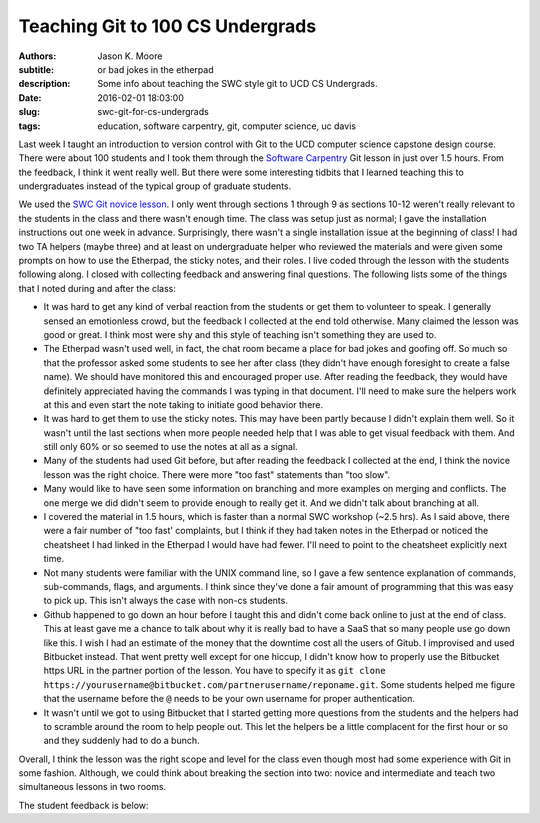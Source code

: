 =================================
Teaching Git to 100 CS Undergrads
=================================

:authors: Jason K. Moore
:subtitle: or bad jokes in the etherpad
:description: Some info about teaching the SWC style git to UCD CS Undergrads.
:date: 2016-02-01 18:03:00
:slug: swc-git-for-cs-undergrads
:tags: education, software carpentry, git, computer science, uc davis

Last week I taught an introduction to version control with Git to the UCD
computer science capstone design course. There were about 100 students and I
took them through the `Software Carpentry`_ Git lesson in just over 1.5 hours.
From the feedback, I think it went really well. But there were some interesting
tidbits that I learned teaching this to undergraduates instead of the typical
group of graduate students.

.. _Software Carpentry: http://software-carpentry.org

We used the `SWC Git novice lesson`_. I only went through sections 1 through 9
as sections 10-12 weren't really relevant to the students in the class and
there wasn't enough time. The class was setup just as normal; I gave the
installation instructions out one week in advance. Surprisingly, there wasn't a
single installation issue at the beginning of class! I had two TA helpers
(maybe three) and at least on undergraduate helper who reviewed the materials
and were given some prompts on how to use the Etherpad, the sticky notes, and
their roles. I live coded through the lesson with the students following along.
I closed with collecting feedback and answering final questions. The following
lists some of the things that I noted during and after the class:

.. _SWC Git novice lesson: http://swcarpentry.github.io/git-novice/

- It was hard to get any kind of verbal reaction from the students or get them
  to volunteer to speak. I generally sensed an emotionless crowd, but the
  feedback I collected at the end told otherwise. Many claimed the lesson was
  good or great. I think most were shy and this style of teaching isn't
  something they are used to.
- The Etherpad wasn't used well, in fact, the chat room became a place for bad
  jokes and goofing off. So much so that the professor asked some students to
  see her after class (they didn't have enough foresight to create a false
  name). We should have monitored this and encouraged proper use. After reading
  the feedback, they would have definitely appreciated having the commands I
  was typing in that document. I'll need to make sure the helpers work at this
  and even start the note taking to initiate good behavior there.
- It was hard to get them to use the sticky notes. This may have been partly
  because I didn't explain them well. So it wasn't until the last sections when
  more people needed help that I was able to get visual feedback with them. And
  still only 60% or so seemed to use the notes at all as a signal.
- Many of the students had used Git before, but after reading the feedback I
  collected at the end, I think the novice lesson was the right choice. There
  were more "too fast" statements than "too slow".
- Many would like to have seen some information on branching and more examples
  on merging and conflicts. The one merge we did didn't seem to provide enough
  to really get it. And we didn't talk about branching at all.
- I covered the material in 1.5 hours, which is faster than a normal SWC
  workshop (~2.5 hrs). As I said above, there were a fair number of "too fast'
  complaints, but I think if they had taken notes in the Etherpad or noticed
  the cheatsheet I had linked in the Etherpad I would have had fewer. I'll need
  to point to the cheatsheet explicitly next time.
- Not many students were familiar with the UNIX command line, so I gave a few
  sentence explanation of commands, sub-commands, flags, and arguments. I think
  since they've done a fair amount of programming that this was easy to pick
  up. This isn't always the case with non-cs students.
- Github happened to go down an hour before I taught this and didn't come back
  online to just at the end of class. This at least gave me a chance to talk
  about why it is really bad to have a SaaS that so many people use go down
  like this. I wish I had an estimate of the money that the downtime cost all
  the users of Gitub. I improvised and used Bitbucket instead. That went pretty
  well except for one hiccup, I didn't know how to properly use the Bitbucket
  https URL in the partner portion of the lesson. You have to specify it as
  ``git clone
  https://yourusername@bitbucket.com/partnerusername/reponame.git``. Some
  students helped me figure that the username before the ``@`` needs to be your
  own username for proper authentication.
- It wasn't until we got to using Bitbucket that I started getting more
  questions from the students and the helpers had to scramble around the room
  to help people out. This let the helpers be a little complacent for the first
  hour or so and they suddenly had to do a bunch.

Overall, I think the lesson was the right scope and level for the class even
though most had some experience with Git in some fashion. Although, we could
think about breaking the section into two: novice and intermediate and teach
two simultaneous lessons in two rooms.

The student feedback is below:

.. raw:: html

  <table border="1" class="dataframe">
    <thead>
      <tr>
        <th>Positive</th>
        <th>Negative</th>
      </tr>
    </thead>
    <tbody>
      <tr>
        <td>good pace, waiting for everyone to be caught up</td>
        <td>I would only recommend slowing down while entering commands.</td>
      </tr>
      <tr>
        <td>structured clear and concise tutorial</td>
        <td>not all students participated so grouping was harder</td>
      </tr>
      <tr>
        <td>easy to follow step-by-step introduction to git</td>
        <td>some parts of lecture can be more smooth (bitbucket)</td>
      </tr>
      <tr>
        <td>great refresher, well put together especially with the interactivity</td>
        <td>go slower, more info</td>
      </tr>
      <tr>
        <td>very clear tutorial, clear instructions and easy to follow</td>
        <td>would have liked some overview of branching</td>
      </tr>
      <tr>
        <td>good basics</td>
        <td>a little fast sometimes but nothing else</td>
      </tr>
      <tr>
        <td>good beginner's material</td>
        <td>don't let github be down, maybe a little fast sometimes</td>
      </tr>
      <tr>
        <td>clear and easy to follow, all commands explained well</td>
        <td>don't let github die! we had technical difficulties. T_T</td>
      </tr>
      <tr>
        <td>liked how you went step-by-step and typed along with us</td>
        <td>need to go a bit slower, need more advanced topic, eg branching, merging, etc</td>
      </tr>
      <tr>
        <td>you were great!, learned a lot, interactive</td>
        <td>it was a little slow</td>
      </tr>
      <tr>
        <td>wish there were more tricks, was very interactive and good</td>
        <td>sometimes you went too fast and itw as hard to keep up</td>
      </tr>
      <tr>
        <td>very informative and a good refresher</td>
        <td>a little fast on some inputs &gt; slow typer</td>
      </tr>
      <tr>
        <td>Thank you! it was very informative and helpful!</td>
        <td>too fast! :) sometimes I got lost as you moved fast</td>
      </tr>
      <tr>
        <td>Tutorial was very comprehensive. I thought it was a good review of what I already knew. :)</td>
        <td>too fast. would be great if you had a list of all your commands somewhere instead of us following you</td>
      </tr>
      <tr>
        <td>great quick overview of big points</td>
        <td>too fast for me</td>
      </tr>
      <tr>
        <td>very informative and comprehensive</td>
        <td>cloning into bitbucket not very well explained and rushed</td>
      </tr>
      <tr>
        <td>good overview for a first time git user</td>
        <td>hard to control class</td>
      </tr>
      <tr>
        <td>enthusiastic!</td>
        <td>some command lines were not visible and/or were cleared too quickly</td>
      </tr>
      <tr>
        <td>very fun and helpful</td>
        <td>consider teaching branching/merging, git mergetool is super cool! try it!</td>
      </tr>
      <tr>
        <td>good review of the basics</td>
        <td>github was down</td>
      </tr>
      <tr>
        <td>very concise and clear</td>
        <td>only covered bare basics, which are already familiar. perhaps more advanced features?</td>
      </tr>
      <tr>
        <td>good review</td>
        <td>would have liked more "merging" tutorials</td>
      </tr>
      <tr>
        <td>helpful for a beginner</td>
        <td>didn't go over revert</td>
      </tr>
      <tr>
        <td>the checkout thing was really cool</td>
        <td>the steps could have been sped up so more could be covered</td>
      </tr>
      <tr>
        <td>good patience and articulation</td>
        <td>need better organization (time intervals of doing nothing took too long to prep repos)</td>
      </tr>
      <tr>
        <td>I understood everything</td>
        <td>too fast!, should handle more of merge conflict</td>
      </tr>
      <tr>
        <td>Great review of Git. went over .gitignore and --config options I forgot about</td>
        <td>didn't go over tag</td>
      </tr>
      <tr>
        <td>very easy to follow, very hands on</td>
        <td>most of the stuff was very basic</td>
      </tr>
      <tr>
        <td>very informative an dmade the material clear and easy to understand</td>
        <td>because each step depended so much on previous steps it was tough to catch up if you fell behind</td>
      </tr>
      <tr>
        <td>clear!</td>
        <td>github is better than bitbucket</td>
      </tr>
      <tr>
        <td>great excitement and passion</td>
        <td>sometimes too fast w/ the commands</td>
      </tr>
      <tr>
        <td>want all of this written down</td>
        <td>didn't cover branches</td>
      </tr>
      <tr>
        <td>very patient and instructions were clear</td>
        <td>too easy, more advanced lecture</td>
      </tr>
      <tr>
        <td>i like your questions!</td>
        <td>github didn't work</td>
      </tr>
      <tr>
        <td>I liked the sticky notes as a clear signal of "ok"/"need help"</td>
        <td>need detail on branch</td>
      </tr>
      <tr>
        <td>Good intro to Git! The quiz like MC questions helped us understanding. Include more of them next time. :) Thanks!</td>
        <td>nothing ...</td>
      </tr>
      <tr>
        <td>Informative, good review for someone q/ knowledge of Github, spoke clearly</td>
        <td>sometimes went too fast :(</td>
      </tr>
      <tr>
        <td>sticky notes were good idea! very clear instructions, awesome!</td>
        <td>uncertainty at points and no gui info</td>
      </tr>
      <tr>
        <td>more options with command line coming from someone using gui</td>
        <td>a crazy looking smiley face</td>
      </tr>
      <tr>
        <td>I thought you worked through a lot of very complicated subjects in a very easy to follow way, very, very, very good. The time activities are great!</td>
        <td>github?</td>
      </tr>
      <tr>
        <td>rather than just a presentation on Git, you made us learn by actually doing it on our computers</td>
        <td>no negative for me, about tutorial, just wish git was more user friendly</td>
      </tr>
      <tr>
        <td>great tutorial on git!</td>
        <td>maybe show off some gui tools</td>
      </tr>
      <tr>
        <td>great job going over many different git scenarios! learned a lot</td>
        <td>diagrams might be helpful</td>
      </tr>
      <tr>
        <td>well organized, very informative and a good refresher</td>
        <td>should make more info on merge</td>
      </tr>
      <tr>
        <td>clear instructions</td>
        <td>lots of people know about git already, should've just advanced to the more cool stuff</td>
      </tr>
      <tr>
        <td>instructions were easy to follow</td>
        <td>could'be gotten into more depth about git features since most people in the class have used git</td>
      </tr>
      <tr>
        <td>great content</td>
        <td>did not address windows commands such as dir instead of ls and cl instead of clear, also went fairly fast</td>
      </tr>
      <tr>
        <td>easy to understand</td>
        <td>some examples took too long</td>
      </tr>
      <tr>
        <td>the activities w/ partners were really helpful and interactive</td>
        <td>a bit slow paced</td>
      </tr>
      <tr>
        <td>the presentation was clear and easy to follow</td>
        <td>too bad github was down :(</td>
      </tr>
      <tr>
        <td>good tutorial, especially for new people</td>
        <td>went very fast over the commands. passing out a list of git commands would have helped.</td>
      </tr>
      <tr>
        <td>examples were helpful</td>
        <td>too slow and only covered the very basics. I wanted to see tags and ssh keys. :(</td>
      </tr>
      <tr>
        <td>very thorough</td>
        <td>I already knew everything.</td>
      </tr>
      <tr>
        <td>Easy to understand, thorough and good for people new to Git</td>
        <td>course is too large (# students) to effectively track students progress</td>
      </tr>
      <tr>
        <td>learning about staging was new</td>
        <td>moved rather fast, making it hard to catch some commands, having a list of the commands on the board would be helpful</td>
      </tr>
      <tr>
        <td>very informative, goes over the most used git commands</td>
        <td>It would be great if you provided a cheatsheet of what is going to be covered. If i get behind then I get really behind.</td>
      </tr>
      <tr>
        <td>you explained things well and went step by step</td>
        <td>want all of this written down</td>
      </tr>
      <tr>
        <td>really liked the setup of the tutorial which was also really helpful, thank you!</td>
        <td>I think we just need one sticky note.</td>
      </tr>
      <tr>
        <td>very positive/patient</td>
        <td>you went a bit fast, someone posting the commands on etherpad would be helpful as you go</td>
      </tr>
      <tr>
        <td>good for a beginner</td>
        <td>NaN</td>
      </tr>
      <tr>
        <td>very well organized</td>
        <td>NaN</td>
      </tr>
      <tr>
        <td>you were enthusiastic and helpful</td>
        <td>NaN</td>
      </tr>
      <tr>
        <td>helpful :)</td>
        <td>NaN</td>
      </tr>
      <tr>
        <td>clear lecture</td>
        <td>NaN</td>
      </tr>
      <tr>
        <td>informative</td>
        <td>NaN</td>
      </tr>
    </tbody>
  </table>
